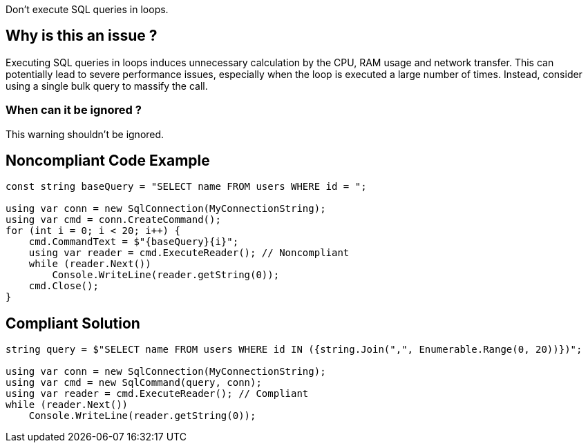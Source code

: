 :!sectids:

Don't execute SQL queries in loops.

== Why is this an issue ?

Executing SQL queries in loops induces unnecessary calculation by the CPU, RAM usage and network transfer.
This can potentially lead to severe performance issues, especially when the loop is executed a large number of times.
Instead, consider using a single bulk query to massify the call.

=== When can it be ignored ?

This warning shouldn't be ignored.

## Noncompliant Code Example

[source, cs]
----
const string baseQuery = "SELECT name FROM users WHERE id = ";

using var conn = new SqlConnection(MyConnectionString);
using var cmd = conn.CreateCommand();
for (int i = 0; i < 20; i++) {
    cmd.CommandText = $"{baseQuery}{i}";
    using var reader = cmd.ExecuteReader(); // Noncompliant
    while (reader.Next())
        Console.WriteLine(reader.getString(0));
    cmd.Close();
}
----

## Compliant Solution

[source, cs]
----
string query = $"SELECT name FROM users WHERE id IN ({string.Join(",", Enumerable.Range(0, 20))})";

using var conn = new SqlConnection(MyConnectionString);
using var cmd = new SqlCommand(query, conn);
using var reader = cmd.ExecuteReader(); // Compliant
while (reader.Next())
    Console.WriteLine(reader.getString(0));
----
